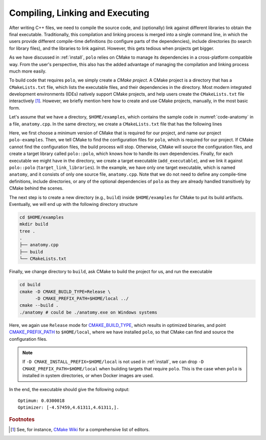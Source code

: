 .. _compilation:

Compiling, Linking and Executing
================================

After writing C++ files, we need to compile the source code, and (optionally)
link against different libraries to obtain the final executable. Traditionally,
this compilation and linking process is merged into a single command line, in
which the users provide different compile-time definitions (to configure parts
of the dependencies), include directories (to search for library files), and
the libraries to link against. However, this gets tedious when projects get
bigger.

As we have discussed in :ref:`install`, ``polo`` relies on CMake to manage its
dependencies in a cross-platform compatible way. From the user's perspective,
this also has the added advantage of managing the compilation and linking
process much more easily.

To build code that requires ``polo``, we simply create a *CMake project*. A
CMake project is a directory that has a ``CMakeLists.txt`` file, which lists
the executable files, and their dependencies in the directory. Most modern
integrated development environments (IDEs) natively support CMake projects, and
help users create the ``CMakeLists.txt`` file interactively [#f1]_. However, we
briefly mention here how to create and use CMake projects, manually, in the
most basic form.

Let's assume that we have a directory, ``$HOME/examples``, which contains the
sample code in :numref:`code-anatomy` in a file, ``anatomy.cpp``. In the same
directory, we create a ``CMakeLists.txt`` file that has the following lines

.. code-block:: cmake
  :linenos:

  cmake_minimum_required(VERSION 3.9.0)
  project(polo-examples)

  find_package(polo CONFIG REQUIRED)

  add_executable(anatomy anatomy.cpp)
  target_link_libraries(anatomy polo::polo)

Here, we first choose a minimum version of CMake that is required for our
project, and name our project ``polo-examples``. Then, we tell CMake to find
the configuration files for ``polo``, which is required for our project. If
CMake cannot find the configuration files, the build process will stop.
Otherwise, CMake will source the configuration files, and create a target
library called ``polo::polo``, which knows how to handle its own dependencies.
Finally, for each executable we might have in the directory, we create a target
executable (``add_executable``), and we link it against ``polo::polo``
(``target_link_libraries``). In the example, we have only one target
executable, which is named ``anatomy``, and it consists of only one source
file, ``anatomy.cpp``. Note that we do not need to define any compile-time
definitions, include directories, or any of the optional dependencies of
``polo`` as they are already handled transitively by CMake behind the scenes.

The next step is to create a new directory (e.g., ``build``) inside
``$HOME/examples`` for CMake to put its build artifacts. Eventually, we will
end up with the following directory structure

.. code-block:: shell

  cd $HOME/examples
  mkdir build
  tree .
  .
  ├── anatomy.cpp
  ├── build
  └── CMakeLists.txt

Finally, we change directory to ``build``, ask CMake to build the project for
us, and run the executable

.. code-block:: shell

  cd build
  cmake -D CMAKE_BUILD_TYPE=Release \
        -D CMAKE_PREFIX_PATH=$HOME/local ../
  cmake --build .
  ./anatomy # could be ./anatomy.exe on Windows systems

Here, we again use ``Release`` mode for `CMAKE_BUILD_TYPE
<https://cmake.org/cmake/help/v3.9/variable/CMAKE_BUILD_TYPE.html>`_, which
results in optimized binaries, and point `CMAKE_PREFIX_PATH
<https://cmake.org/cmake/help/v3.9/variable/CMAKE_PREFIX_PATH.html>`_ to
``$HOME/local``, where we have installed ``polo``, so that CMake can find and
source the configuration files.

.. note::

  If ``-D CMAKE_INSTALL_PREFIX=$HOME/local`` is not used in :ref:`install`, we
  can drop ``-D CMAKE_PREFIX_PATH=$HOME/local`` when building targets that
  require ``polo``. This is the case when ``polo`` is installed in system
  directories, or when Docker images are used.

In the end, the executable should give the following output::

  Optimum: 0.0300018
  Optimizer: [-4.57459,4.61311,4.61311,].


.. rubric:: Footnotes

.. [#f1] See, for instance, `CMake Wiki
  <https://gitlab.kitware.com/cmake/community/wikis/doc/Editors>`_ for a
  comprehensive list of editors.
